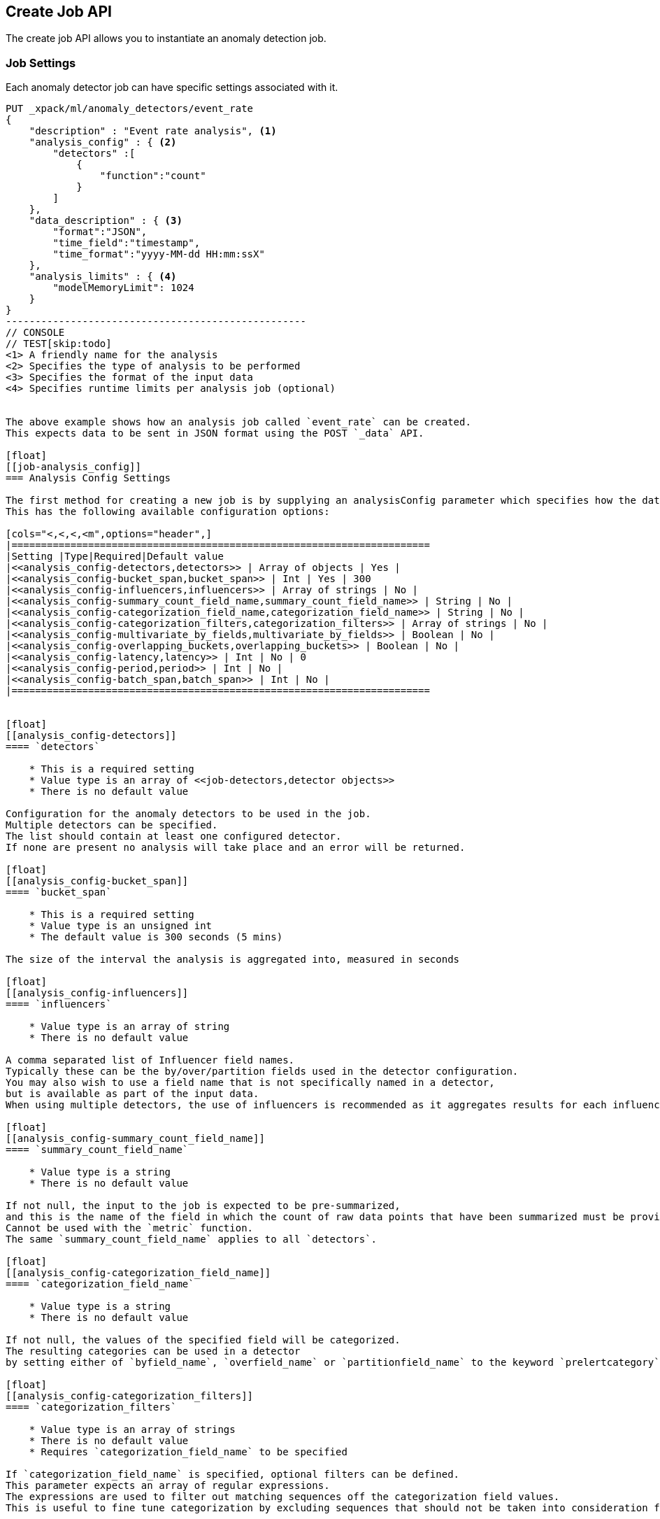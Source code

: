 [[ml-put-job]]
== Create Job API

The create job API allows you to instantiate an anomaly detection job.


[float]
[[create-job-settings]]
=== Job Settings

Each anomaly detector job can have specific settings associated with it.


[source,js]
--------------------------------------------------
PUT _xpack/ml/anomaly_detectors/event_rate
{
    "description" : "Event rate analysis", <1>
    "analysis_config" : { <2>
        "detectors" :[
            {
                "function":"count"
            }
        ]
    },
    "data_description" : { <3>
        "format":"JSON",
        "time_field":"timestamp",
        "time_format":"yyyy-MM-dd HH:mm:ssX"
    },
    "analysis_limits" : { <4>
        "modelMemoryLimit": 1024
    }
}
---------------------------------------------------
// CONSOLE
// TEST[skip:todo]
<1> A friendly name for the analysis
<2> Specifies the type of analysis to be performed
<3> Specifies the format of the input data
<4> Specifies runtime limits per analysis job (optional)


The above example shows how an analysis job called `event_rate` can be created.
This expects data to be sent in JSON format using the POST `_data` API.

[float]
[[job-analysis_config]]
=== Analysis Config Settings

The first method for creating a new job is by supplying an analysisConfig parameter which specifies how the data should be analyzed.
This has the following available configuration options:

[cols="<,<,<,<m",options="header",]
|=======================================================================
|Setting |Type|Required|Default value
|<<analysis_config-detectors,detectors>> | Array of objects | Yes |
|<<analysis_config-bucket_span,bucket_span>> | Int | Yes | 300
|<<analysis_config-influencers,influencers>> | Array of strings | No |
|<<analysis_config-summary_count_field_name,summary_count_field_name>> | String | No |
|<<analysis_config-categorization_field_name,categorization_field_name>> | String | No |
|<<analysis_config-categorization_filters,categorization_filters>> | Array of strings | No |
|<<analysis_config-multivariate_by_fields,multivariate_by_fields>> | Boolean | No |
|<<analysis_config-overlapping_buckets,overlapping_buckets>> | Boolean | No |
|<<analysis_config-latency,latency>> | Int | No | 0
|<<analysis_config-period,period>> | Int | No |
|<<analysis_config-batch_span,batch_span>> | Int | No |
|=======================================================================


[float]
[[analysis_config-detectors]]
==== `detectors`

    * This is a required setting
    * Value type is an array of <<job-detectors,detector objects>>
    * There is no default value

Configuration for the anomaly detectors to be used in the job.
Multiple detectors can be specified.
The list should contain at least one configured detector.
If none are present no analysis will take place and an error will be returned.

[float]
[[analysis_config-bucket_span]]
==== `bucket_span`

    * This is a required setting
    * Value type is an unsigned int
    * The default value is 300 seconds (5 mins)

The size of the interval the analysis is aggregated into, measured in seconds

[float]
[[analysis_config-influencers]]
==== `influencers`

    * Value type is an array of string
    * There is no default value

A comma separated list of Influencer field names.
Typically these can be the by/over/partition fields used in the detector configuration.
You may also wish to use a field name that is not specifically named in a detector,
but is available as part of the input data.
When using multiple detectors, the use of influencers is recommended as it aggregates results for each influencer entity.

[float]
[[analysis_config-summary_count_field_name]]
==== `summary_count_field_name`

    * Value type is a string
    * There is no default value

If not null, the input to the job is expected to be pre-summarized,
and this is the name of the field in which the count of raw data points that have been summarized must be provided.
Cannot be used with the `metric` function.
The same `summary_count_field_name` applies to all `detectors`.

[float]
[[analysis_config-categorization_field_name]]
==== `categorization_field_name`

    * Value type is a string
    * There is no default value

If not null, the values of the specified field will be categorized.
The resulting categories can be used in a detector
by setting either of `byfield_name`, `overfield_name` or `partitionfield_name` to the keyword `prelertcategory`.

[float]
[[analysis_config-categorization_filters]]
==== `categorization_filters`

    * Value type is an array of strings
    * There is no default value
    * Requires `categorization_field_name` to be specified

If `categorization_field_name` is specified, optional filters can be defined.
This parameter expects an array of regular expressions.
The expressions are used to filter out matching sequences off the categorization field values.
This is useful to fine tune categorization by excluding sequences that should not be taken into consideration for defining categories, e.g. SQL statements in log files.

[float]
[[analysis_config-multivariate_by_fields]]
==== `multivariate_by_fields`

    * Value type is a boolean
    * There is no default value
    * Requires `by_field_name` to be specified

If set to `true` the analysis will automatically find correlations between metrics for a given `by` field
value and then report anomalies when those correlations cease to hold.
For example, suppose CPU and memory usage on host A is usually highly correlated with the same metrics on host B
(perhaps because they're running a load-balanced application).
If you enable this option then anomalies will be reported when, for example, CPU usage on host A is
high and the value of CPU usage on host B is low.
i.e. The CPU of host A is unusual given the CPU of host B.

[float]
[[analysis_config-overlapping_buckets]]
==== `overlapping_buckets`

    * Value type is a boolean
    * There is no default value

If set to `true` will perform an additional analysis that runs out of phase by half a bucket length.
This requires more system resources and will enhance detection of anomalies that span bucket boundaries.

[float]
[[analysis_config-latency]]
==== `latency`

    * Value type is an unsigned int
    * The default value is 0 (no latency)

Latency is only applicable when sending data using the POST `_data` API.
This is the size of the window, in seconds, in which to expect data that is out-of-time order.

[float]
[[analysis_config-period]]
==== `period`

    * Value type is an unsigned int
    * The default value is automatically determined

The repeat interval for periodic data in multiples of `batch_span`.
If not specified, daily and weekly periodicity will be automatically determined.
This is an advanced option; usually left as default.

[float]
[[analysis_config-batch_span]]
==== `batch_span`

    * Value type is an unsigned int
    * The default value is automatically determined
    * Requires `period` to be specified

The interval into which to batch seasonal data measured in seconds.
This is an advanced option; usually left as default.


[float]
[[job-detectors]]
==== Detector Objects

The `detectors` property of the analysis configuration object specifies which fields in the data are to be analyzed,
and the analytical functions used
It is an object with the following properties:

[cols="<,<,<,<m",options="header",]
|=======================================================================
|Setting |Type|Required|Default value
|<<detector-function,function>> | String | Yes |
|<<detector-field_name,field_name>> | String | Conditional |
|<<detector-by_field_name,by_field_name>> | String | No |
|<<detector-over_field_name,over_field_name>> | String | No |
|<<detector-partition_field_name,partition_field_name>> | String | No |
|<<detector-exclude_frequent,exclude_frequent>> | String | No |
|<<detector-use_null,use_null>> | Boolean | No | false
|=======================================================================


[float]
[[detector-function]]
==== `function`

    * This is a required setting
    * Value type is a string
    * There is no default value

The analysis function to be used.
Examples are `count`, `rare`, `mean`, `min`, `max` and `sum`.
For a full list of the analytical functions see the todo.
The default function is `metric`, which looks for anomalies in all of `min`, `max` and `mean`. Todo check.
The `metric` function cannot be used with pre-summarized input, in other words,
if `summary_count_field_name` is not null then you must specify a function other than `metric`.

Example:

[source,js]
--------------------------------------------------
PUT _xpack/ml/anomaly_detectors/event_rate
{
    "description" : "Simple event rate monitoring",
    "analysis_config" : {
        "detectors" :[
            {
                "function":"count"
            }
        ]
    },
    "data_description" : {
        "format":"JSON",
        "time_field":"timestamp",
        "time_format":"yyyy-MM-dd HH:mm:ssX"
    }
}
---------------------------------------------------
// CONSOLE
// TEST[skip:todo]

[float]
[[detector-field_name]]
==== `field_name`

    * Value type is a string
    * There is no default value
    * Required for certain `function` values

The field to be analyzed for certain functions (e.g. `sum`, `min`, `max`, `mean`, `info_content`).
If using an event rate function such as `count` or `rare` then this should not be specified.
`field_name` cannot contain double quotes or backslashes.
The field should be renamed to avoid using these characters.

[float]
[[detector-by_field_name]]
==== `by_field_name`

    * Value type is a string
    * There is no default value

The field used to split the data for analyzing those splits with respect to their own history.
Used for finding unusual values in the context of the split.

[float]
[[detector-over_field_name]]
==== `over_field_name`

    * Value type is a string
    * There is no default value
    * Required for population analysis

The field used to split the data for analyzing those splits with respect to the history of all splits.
This is used for finding unusual values in the population of all splits.

Example:

[source,js]
--------------------------------------------------
PUT _xpack/ml/anomaly_detectors/port_scan_analysis
{
    "description" : "Port scanning",
    "analysis_config" : {
        "detectors" :[
            {
                "function":"high_distinct_count",
                "field_name":"port",
                "over_field_name":"dst_ip"
            }
        ]
    },
    "data_description" : {
        "format":"JSON",
        "time_field":"timestamp",
        "time_format":"yyyy-MM-dd HH:mm:ssX"
    }
}
---------------------------------------------------
// CONSOLE
// TEST[skip:todo]

[float]
[[detector-partition_field_name]]
==== `partition_field_name`

    * Value type is a string
    * There is no default value

Segment the analysis along this field to have completely independent baselines for each value of this field.

Example:

[source,js]
--------------------------------------------------
PUT _xpack/ml/anomaly_detectors/txn_analysis
{
    "description" : "Unusual transactions by department",
    "analysis_config" : {
        "detectors" :[
            {
                "function":"mean",
                "field_name":"txn_value",
                "over_field_name":"user",
                "partition_field_name":"department"
            }
        ]
    },
    "data_description" : {
        "format":"JSON",
        "time_field":"timestamp",
        "time_format":"yyyy-MM-dd HH:mm:ssX"
    }
}
---------------------------------------------------
// CONSOLE
// TEST[skip:todo]

[float]
[[detector-exclude_frequent]]
==== `exclude_frequent`

    * Value type is a string
    * There is no default value

May contain "all", "none", "by" or "over".
If set, frequent entities will be excluded from influencing the anomaly results.
Entities may be considered frequent over time or frequent in a population.
If working with both over and by fields, then `exclude_frequent` may be set to "all" for both fields, or specifically for the `over` or the `by` fields.

[float]
[[detector-use_null]]
==== `use_null`

    * Value type is a boolean
    * The default value is `false`

When there isn't a value for the `by` or `partition` fields, defines whether a new series be used as the `null` series.

IMPORTANT: Field names are case sensitive, for example a field named 'Bytes' is different to one named 'bytes'.

[float]
[[job-data_description]]
=== Data Description Settings

The data description settings define the format of the input data.

When data is read from elasticsearch, the datafeed must be configured.
This defines which index data will be taken from, and over what time period.

When data is being received via the POST `_data` API, then the data format is required, for example JSON or CSV.
Note that data posted will not be stored in elasticsearch. Only the results for anomaly detection are retained.

Todo

[float]
[[job-analysis_limits]]
=== Analysis Limits Settings

Limits can be applied for the size of the internal mathematical models held in memory.
These can be set per job, and do not control the memory used by other processes.
If necessary, they can also be updated after the job is created. Todo

Example:

[source,js]
--------------------------------------------------
PUT _xpack/ml/anomaly_detectors/event_rate
{
    "description" : "Simple event rate monitoring",
    "analysis_config" : {
        "detectors" :[
            {
                "function":"count"
            }
        ]
    },
    "data_description" : {
        "format":"JSON",
        "time_field":"timestamp",
        "time_format":"yyyy-MM-dd HH:mm:ssX"
    },
    "analysisLimits" : {
        "modelMemoryLimit": 8192,
        "categorization_examples_limit": 0
    }
}
---------------------------------------------------
// CONSOLE
// TEST[skip:todo]

[cols="<,<,<,<m",options="header",]
|=======================================================================
|Setting |Type|Required|Default value
|<<analysis_limits-model_memory_limit,model_memory_limit>> | Long | No | 4096
|<<analysis_limits-categorization_examples_limit,categorization_examples_limit>> | Long | No | 4
|=======================================================================

[float]
[[analysis_limits-model_memory_limit]]
==== model_memory_limit

    * Value type is a long
    * The default value is 4096

The maximum amount of memory, in MiB, that the internal mathematical models can use.
Once this limit is appoached, pruning of data becomes more aggressive.
Upon exceeding this limit, new entities will not be modeled.

[float]
[[analysis_limits-categorization_examples_limit]]
==== categorization_examples_limit

    * Value type is a long
    * The default value is 4

This setting only applies to analysis that uses categorization.
It controls maximum number of examples stored per category, in memory and in the results data store.
Increasing this will allow more examples to be available, however will require more storage to be available.

If set to `0`, no examples will be stored.
